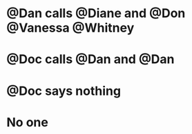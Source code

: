 * @Dan calls @Diane and @Don @Vanessa @Whitney
:PROPERTIES:
:ID:       c02046de-6867-4807-97fc-2967228a65ac
:END:
* @Doc calls @Dan and @Dan
:PROPERTIES:
:ID:       73aed4d2-7952-42c2-847e-6600c665d777
:END:
* @Doc says nothing
:PROPERTIES:
:ID:       c04e860a-6b5d-4151-8e03-9a712d489b57
:END:
* No one
:PROPERTIES:
:ID:       a1e8814b-651c-4aba-9235-d9580e95470b
:END:
